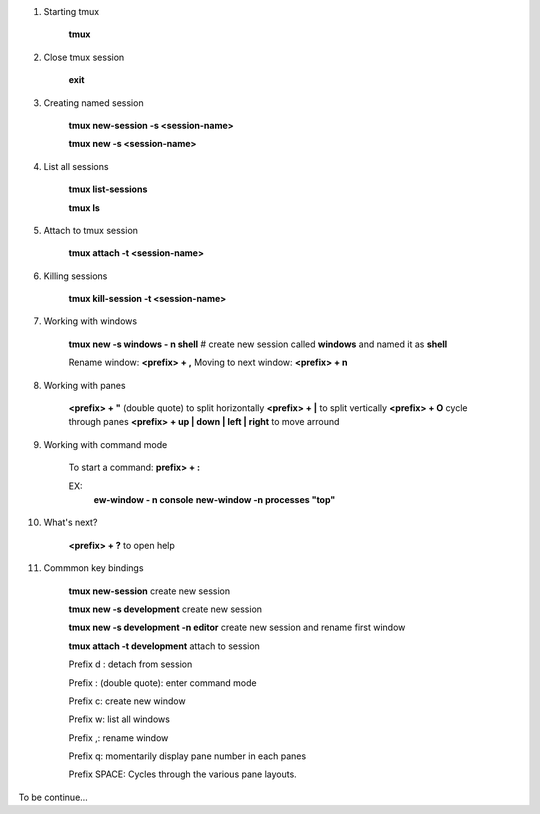.. title: tmux
.. slug: tmux
.. date: 2017-11-15 22:04:50 UTC+08:00
.. tags: 
.. category: 
.. link: 
.. description: 
.. type: text

1. Starting tmux

	**tmux**

2. Close tmux session

	**exit**

3. Creating named session

	**tmux new-session -s <session-name>**

	**tmux new -s <session-name>**

4. List all sessions
	
	**tmux list-sessions**

	**tmux ls**

5. Attach to tmux session
	
	**tmux attach -t <session-name>**

6. Killing sessions

	**tmux kill-session -t <session-name>**

7. Working with windows

	**tmux new -s windows - n shell**
	# create new session called **windows** and named it as **shell**

	Rename window: **<prefix> + ,**
	Moving to next window: **<prefix> + n**

8. Working with panes
	
	**<prefix> + "** (double quote) to split horizontally
	**<prefix> + |** to split vertically
	**<prefix> + O** cycle through panes
	**<prefix> + up | down | left | right** to move arround

9. Working with command mode

	To start a command: **prefix> + :**

	EX:
		**ew-window - n console**
		**new-window -n processes "top"**

10. What's next?

	**<prefix> + ?** to open help

11. Commmon key bindings

	**tmux new-session**	create new session

	**tmux new -s development** create new session

	**tmux new -s development -n editor** create new session and rename first window

	**tmux attach -t development** attach to session

	Prefix d : detach from session

	Prefix : (double quote): enter command mode 

	Prefix c: create new window

	Prefix w: list all windows

	Prefix ,: rename window

	Prefix q: momentarily display pane number in each panes

	Prefix SPACE: Cycles through the various pane layouts.

To be continue...
